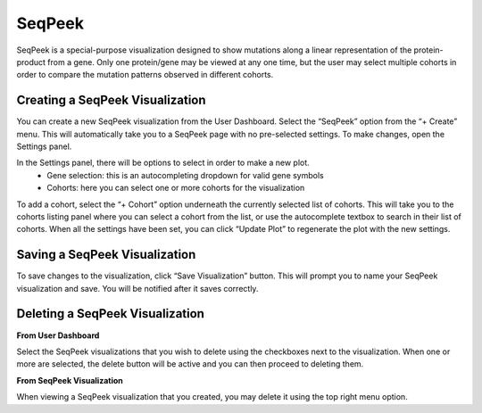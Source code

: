 SeqPeek
=======

SeqPeek is a special-purpose visualization designed to show mutations along a linear representation of the protein-product
from a gene.  Only one protein/gene may be viewed at any one time, but the user may select multiple cohorts in order
to compare the mutation patterns observed in different cohorts.

Creating a SeqPeek Visualization
--------------------------------

You can create a new SeqPeek visualization from the User Dashboard. Select the “SeqPeek” option from the “+ Create”
menu. This will automatically take you to a SeqPeek page with no pre-selected settings. To make changes, open
the Settings panel.

In the Settings panel, there will be options to select in order to make a new plot.
    * Gene selection: this is an autocompleting dropdown for valid gene symbols
    * Cohorts: here you can select one or more cohorts for the visualization

To add a cohort, select the “+ Cohort” option underneath the currently selected list of cohorts. This will take you to
the cohorts listing panel where you can select a cohort from the list, or use the autocomplete textbox to search in
their list of cohorts.
When all the settings have been set, you can click “Update Plot” to regenerate the plot with the new settings.

Saving a SeqPeek Visualization
------------------------------

To save changes to the visualization, click “Save Visualization” button. This will prompt you to name your SeqPeek
visualization and save. You will be notified after it saves correctly.


Deleting a SeqPeek Visualization
--------------------------------

**From User Dashboard**

Select the SeqPeek visualizations that you wish to delete using the checkboxes next to the visualization. When one or
more are selected, the delete button will be active and you can then proceed to deleting them.

**From SeqPeek Visualization**

When viewing a SeqPeek visualization that you created, you may delete it using the top right menu option.

